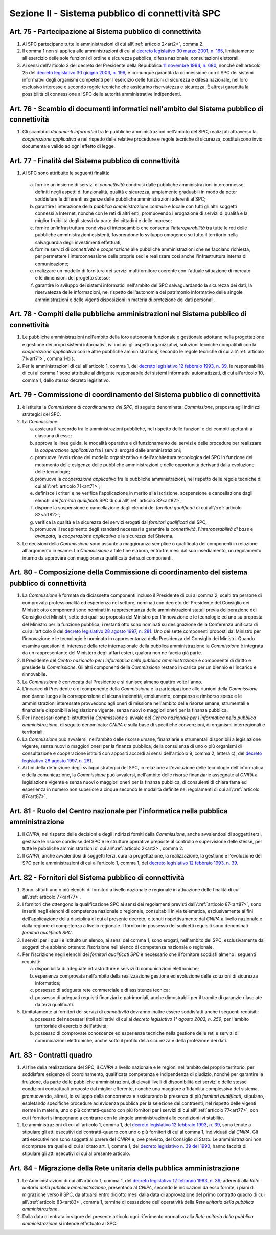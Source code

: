 Sezione II - Sistema pubblico di connettività SPC 
**************************************************

.. _art75:

Art. 75 - Partecipazione al Sistema pubblico di connettività 
............................................................

1. Al SPC partecipano tutte le amministrazioni di cui 
   all\\':ref:`articolo 2<art2>`, comma 2.

2. Il comma 1 non si applica alle amministrazioni di cui al `decreto
   legislativo 30 marzo 2001, n. 165`_, limitatamente all'esercizio delle sole
   funzioni di ordine e sicurezza pubblica, difesa nazionale, consultazioni
   elettorali. 

3. Ai sensi dell'articolo 3 del decreto del Presidente della Repubblica `11
   novembre 1994, n. 680`_, nonché dell'articolo 25 del `decreto legislativo 30
   giugno 2003, n. 196`_, è comunque garantita la connessione con il SPC dei
   sistemi informativi degli organismi competenti per l'esercizio delle
   funzioni di sicurezza e difesa nazionale, nel loro esclusivo interesse e
   secondo regole tecniche che assicurino riservatezza e sicurezza. È altresì
   garantita la possibilità di connessione al SPC delle autorità amministrative
   indipendenti. 

Art. 76 - Scambio di documenti informatici nell'ambito del Sistema pubblico di connettività
...........................................................................................

1. Gli scambi di *documenti informatici* tra le pubbliche amministrazioni
   nell'ambito del SPC, realizzati attraverso la *cooperazione applicativa* e
   nel rispetto delle relative procedure e regole tecniche di sicurezza,
   costituiscono invio documentale valido ad ogni effetto di legge. 

.. _art77:

Art. 77 - Finalità del Sistema pubblico di connettività
.......................................................

1. Al SPC sono attribuite le seguenti finalità: 

  a) fornire un insieme di servizi di *connettività* condivisi dalle pubbliche
     amministrazioni interconnesse, definiti negli aspetti di funzionalità,
     qualità e sicurezza, ampiamente graduabili in modo da poter soddisfare le
     differenti esigenze delle pubbliche amministrazioni aderenti al SPC; 
     
  b) garantire l'interazione della *pubblica amministrazione centrale* e locale
     con tutti gli altri soggetti connessi a Internet, nonché con le reti di
     altri enti, promuovendo l'erogazione di servizi di qualità e la miglior
     fruibilità degli stessi da parte dei cittadini e delle imprese; 
  
  c) fornire un'infrastruttura condivisa di interscambio che consenta
     l'*interoperabilità* tra tutte le reti delle pubbliche amministrazioni
     esistenti, favorendone lo sviluppo omogeneo su tutto il territorio nella
     salvaguardia degli investimenti effettuati; 
     
  d) fornire servizi di *connettività* e *cooperazione* alle pubbliche
     amministrazioni che ne facciano richiesta, per permettere
     l'interconnessione delle proprie sedi e realizzare così anche
     l'infrastruttura interna di comunicazione; 
  
  e) realizzare un modello di fornitura dei servizi multifornitore coerente con
     l'attuale situazione di mercato e le dimensioni del progetto stesso; 

  f) garantire lo sviluppo dei sistemi informatici nell'ambito del SPC
     salvaguardando la sicurezza dei dati, la riservatezza delle informazioni,
     nel rispetto dell'autonomia del patrimonio informativo delle singole
     amministrazioni e delle vigenti disposizioni in materia di protezione dei
     dati personali. 
  
Art. 78 - Compiti delle pubbliche amministrazioni nel Sistema pubblico di connettività 
......................................................................................

1. Le pubbliche amministrazioni nell'ambito della loro autonomia funzionale e
   gestionale adottano nella progettazione e gestione dei propri sistemi
   informativi, ivi inclusi gli aspetti organizzativi, soluzioni tecniche
   compatibili con la *cooperazione applicativa* con le altre pubbliche
   amministrazioni, secondo le regole tecniche di cui all\\':ref:`articolo 
   71<art71>`, comma 1-bis. 

2. Per le amministrazioni di cui all'articolo 1, comma 1, del `decreto
   legislativo 12 febbraio 1993, n. 39`_, le responsabilità di cui al comma 1
   sono attribuite al dirigente responsabile dei sistemi informativi
   automatizzati, di cui all'articolo 10, comma 1, dello stesso decreto
   legislativo. 

Art. 79 - Commissione di coordinamento del Sistema pubblico di connettività
...........................................................................

1. è istituita la *Commissione di coordinamento del SPC*, di seguito denominata:
   *Commissione*, preposta agli indirizzi strategici del SPC. 

2. La *Commissione*:

   a) assicura il raccordo tra le amministrazioni pubbliche, nel rispetto delle
      funzioni e dei compiti spettanti a ciascuna di esse; 
   
   b) approva le linee guida, le modalità operative e di funzionamento dei
      servizi e delle procedure per realizzare la *cooperazione applicativa*
      fra i servizi erogati dalle amministrazioni; 
   
   c) promuove l'evoluzione del modello organizzativo e dell'architettura
      tecnologica del SPC in funzione del mutamento delle esigenze delle
      pubbliche amministrazioni e delle opportunità derivanti dalla evoluzione
      delle tecnologie; 
      
   d) promuove la *cooperazione applicativa* fra le pubbliche amministrazioni,
      nel rispetto delle regole tecniche di cui all\\':ref:`articolo
      71<art71>`; 
   
   e) definisce i criteri e ne verifica l'applicazione in merito alla
      iscrizione, sospensione e cancellazione dagli elenchi dei *fornitori
      qualificati* SPC di cui all\\':ref:`articolo 82<art82>`; 
      
   f) dispone la sospensione e cancellazione dagli elenchi dei *fornitori
      qualificati* di cui all\\':ref:`articolo 82<art82>`; 
      
   g) verifica la qualità e la sicurezza dei servizi erogati dai *fornitori
      qualificati* del SPC; 
      
   h) promuove il recepimento degli standard necessari a garantire la
      *connettività*, l'*interoperabilità di base* e *avanzata*, la
      *cooperazione applicativa* e la sicurezza del Sistema. 
      
3. Le decisioni della *Commissione* sono assunte a maggioranza semplice o
   qualificata dei componenti in relazione all'argomento in esame. La
   *Commissione* a tale fine elabora, entro tre mesi dal suo insediamento, un
   regolamento interno da approvare con maggioranza qualificata dei suoi
   componenti. 

.. _art80:
 
Art. 80 - Composizione della Commissione di coordinamento del sistema pubblico di connettività
..............................................................................................

1. La *Commissione* è formata da diciassette componenti incluso il Presidente
   di cui al comma 2, scelti tra persone di comprovata professionalità ed
   esperienza nel settore, nominati con decreto del Presidente del Consiglio
   dei Ministri: otto componenti sono nominati in rappresentanza delle
   amministrazioni statali previa deliberazione del Consiglio dei Ministri,
   sette dei quali su proposta del Ministro per l'innovazione e le tecnologie
   ed uno su proposta del Ministro per la funzione pubblica; i restanti otto
   sono nominati su designazione della Conferenza unificata di cui all'articolo
   8 del `decreto legislativo 28 agosto 1997, n. 281`_. Uno dei sette componenti
   proposti dal Ministro per l'innovazione e le tecnologie è nominato in
   rappresentanza della Presidenza del Consiglio dei Ministri. Quando esamina
   questioni di interesse della rete internazionale della pubblica
   amministrazione la *Commissione* è integrata da un rappresentante del
   Ministero degli affari esteri, qualora non ne faccia già parte. 
   
2. Il Presidente del *Centro nazionale per l'informatica nella pubblica
   amministrazione* è componente di diritto e presiede la *Commissione*. Gli
   altri componenti della *Commissione* restano in carica per un biennio e
   l'incarico è rinnovabile. 

3. La *Commissione* è convocata dal Presidente e si riunisce almeno quattro
   volte l'anno. 
   
4. L'incarico di Presidente o di componente della *Commissione* e la
   partecipazione alle riunioni della *Commissione* non danno luogo alla
   corresponsione di alcuna indennità, emolumento, compenso e rimborso spese e
   le amministrazioni interessate provvedono agli oneri di missione nell'ambito
   delle risorse umane, strumentali e finanziarie disponibili a legislazione
   vigente, senza nuovi o maggiori oneri per la finanza pubblica. 
   
5. Per i necessari compiti istruttori la *Commissione* si avvale del *Centro
   nazionale per l'informatica nella pubblica amministrazione*, di seguito
   denominato: *CNIPA* e sulla base di specifiche convenzioni, di organismi
   interregionali e territoriali. 

6. La *Commissione* può avvalersi, nell'ambito delle risorse umane, finanziarie
   e strumentali disponibili a legislazione vigente, senza nuovi o maggiori
   oneri per la finanza pubblica, della consulenza di uno o più organismi di
   consultazione e cooperazione istituiti con appositi accordi ai sensi
   dell'articolo 9, comma 2, lettera c), del `decreto legislativo 28 agosto
   1997, n. 281`_. 

7. Ai fini della definizione degli sviluppi strategici del SPC, in relazione
   all'evoluzione delle tecnologie dell'informatica e della comunicazione, la
   *Commissione* può avvalersi, nell'ambito delle risorse finanziarie assegnate
   al *CNIPA* a legislazione vigente e senza nuovi o maggiori oneri per la
   finanza pubblica, di consulenti di chiara fama ed esperienza in numero non
   superiore a cinque secondo le modalità definite nei regolamenti di cui
   all\\':ref:`articolo 87<art87>`.

Art. 81 - Ruolo del Centro nazionale per l'informatica nella pubblica amministrazione 
.....................................................................................

1. Il *CNIPA*, nel rispetto delle decisioni e degli indirizzi forniti dalla
   *Commissione*, anche avvalendosi di soggetti terzi, gestisce le risorse
   condivise del SPC e le strutture operative preposte al controllo e
   supervisione delle stesse, per tutte le pubbliche amministrazioni di cui
   all\\':ref:`articolo 2<art2>`, comma 2.

2. Il *CNIPA*, anche avvalendosi di soggetti terzi, cura la progettazione, la
   realizzazione, la gestione e l'evoluzione del SPC per le amministrazioni di
   cui all'articolo 1, comma 1, del `decreto legislativo 12 febbraio 1993, n.
   39`_. 

.. _art82:

Art. 82 - Fornitori del Sistema pubblico di connettività
........................................................

1. Sono istituiti uno o più elenchi di fornitori a livello nazionale e
   regionale in attuazione delle finalità di cui all\\':ref:`articolo
   77<art77>`. 

2. I fornitori che ottengono la qualificazione SPC ai sensi dei regolamenti
   previsti dall\\':ref:`articolo 87<art87>`, sono inseriti negli elenchi di
   competenza nazionale o regionale, consultabili in via telematica,
   esclusivamente ai fini dell'applicazione della disciplina di cui al presente
   decreto, e tenuti rispettivamente dal *CNIPA* a livello nazionale e dalla
   regione di competenza a livello regionale. I fornitori in possesso dei
   suddetti requisiti sono denominati *fornitori qualificati SPC*. 
   
3. I servizi per i quali è istituito un elenco, ai sensi del comma 1, sono
   erogati, nell'ambito del SPC, esclusivamente dai soggetti che abbiano
   ottenuto l'iscrizione nell'elenco di competenza nazionale o regionale. 
   
4.  Per l'iscrizione negli elenchi dei *fornitori qualificati SPC* è necessario
    che il fornitore soddisfi almeno i seguenti requisiti: 
    
    a) disponibilità di adeguate infrastrutture e servizi di comunicazioni
       elettroniche; 
       
    b) esperienza comprovata nell'ambito della realizzazione gestione ed
       evoluzione delle soluzioni di sicurezza informatica; 
       
    c) possesso di adeguata rete commerciale e di assistenza tecnica;

    d) possesso di adeguati requisiti finanziari e patrimoniali, anche
       dimostrabili per il tramite di garanzie rilasciate da terzi qualificati. 
       
5.  Limitatamente ai fornitori dei servizi di *connettività* dovranno inoltre
    essere soddisfatti anche i seguenti requisiti: 
    
    a) possesso dei necessari titoli abilitativi di cui al `decreto legislativo
       1° agosto 2003, n. 259`, per l'ambito territoriale di esercizio
       dell'attività; 

    b) possesso di comprovate conoscenze ed esperienze tecniche nella gestione
       delle reti e servizi di comunicazioni elettroniche, anche sotto il
       profilo della sicurezza e della protezione dei dati.

.. _art83:
    
Art. 83 - Contratti quadro
..........................

1. Al fine della realizzazione del SPC, il *CNIPA* a livello nazionale e le
   regioni nell'ambito del proprio territorio, per soddisfare esigenze di
   coordinamento, qualificata competenza e indipendenza di giudizio, nonché per
   garantire la fruizione, da parte delle pubbliche amministrazioni, di elevati
   livelli di disponibilità dei servizi e delle stesse condizioni contrattuali
   proposte dal miglior offerente, nonché una maggiore affidabilità complessiva
   del sistema, promuovendo, altresì, lo sviluppo della concorrenza e
   assicurando la presenza di più *fornitori qualificati*, stipulano, espletando
   specifiche procedure ad evidenza pubblica per la selezione dei contraenti,
   nel rispetto delle vigenti norme in materia, uno o più contratti-quadro con
   più fornitori per i servizi di cui all\\':ref:`articolo 77<art77>`, con cui
   i fornitori si impegnano a contrarre con le singole amministrazioni alle
   condizioni ivi stabilite. 

2. Le amministrazioni di cui all'articolo 1, comma 1, del `decreto legislativo
   12 febbraio 1993, n. 39`_, sono tenute a stipulare gli atti esecutivi dei
   contratti-quadro con uno o più fornitori di cui al comma 1, individuati dal
   *CNIPA*. Gli atti esecutivi non sono soggetti al parere del *CNIPA* e, ove
   previsto, del Consiglio di Stato. Le amministrazioni non ricomprese tra
   quelle di cui al citato art. 1, comma 1, del `decreto legislativo n. 39 del
   1993`_, hanno facoltà di stipulare gli atti esecutivi di cui al presente
   articolo. 
   
Art. 84 - Migrazione della Rete unitaria della pubblica amministrazione 
.......................................................................

1. Le Amministrazioni di cui all'articolo 1, comma 1, del `decreto legislativo
   12 febbraio 1993, n. 39`_, aderenti alla *Rete unitaria della pubblica
   amministrazione*, presentano al *CNIPA*, secondo le indicazioni da esso
   fornite, i piani di migrazione verso il SPC, da attuarsi entro diciotto mesi
   dalla data di approvazione del primo contratto quadro di cui
   all\\':ref:`articolo 83<art83>`, comma 1, termine di cessazione
   dell'operatività della *Rete unitaria della pubblica amministrazione*. 
   
2. Dalla data di entrata in vigore del presente articolo ogni riferimento
   normativo alla *Rete unitaria della pubblica amministrazione* si intende
   effettuato al SPC.

.. _`decreto legislativo 30 marzo 2001, n. 165`: http://www.normattiva.it/uri-res/N2Ls?urn:nir:stato:decreto.legislativo:2001-03-30;165!vig=
.. _`11 novembre 1994, n. 680`: http://www.normattiva.it/uri-res/N2Ls?urn:nir:stato:decreto.del.presidente.della.repubblica:1994-11-11;680!vig=
.. _`decreto legislativo 30 giugno 2003, n. 196`: http://www.normattiva.it/uri-res/N2Ls?urn:nir:stato:decreto.legislativo:2003-06-30;196!vig=
.. _`decreto legislativo n. 39 del 1993`:
.. _`decreto legislativo 12 febbraio 1993, n. 39`: http://www.normattiva.it/uri-res/N2Ls?urn:nir:stato:decreto.legislativo:1993-02-12;39!vig=
.. _`decreto legislativo 28 agosto 1997, n. 281`: http://www.normattiva.it/uri-res/N2Ls?urn:nir:stato:decreto.legislativo:1997-08-28;281!vig=
.. _`decreto legislativo 1° agosto 2003, n. 259`: http://www.normattiva.it/uri-res/N2Ls?urn:nir:stato:decreto.legislativo:2003-08-01;259!vig=

